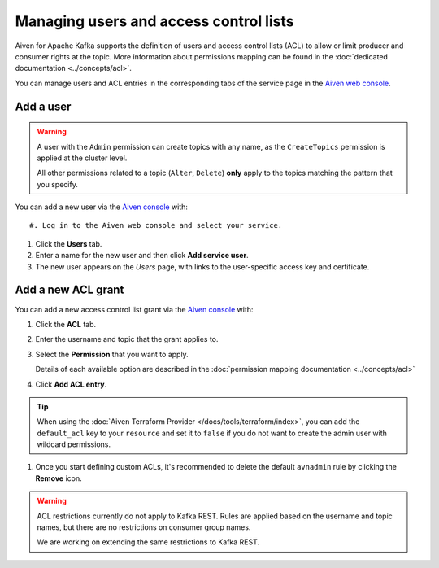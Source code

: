 Managing users and access control lists
=======================================

Aiven for Apache Kafka supports the definition of users and access control lists (ACL) to allow or limit producer and consumer rights at the topic.
More information about permissions mapping can be found in the :doc:`dedicated documentation <../concepts/acl>`. 

You can manage users and ACL entries in the corresponding tabs of the service page in the `Aiven web console <https://console.aiven.io/>`_.

Add a user
----------

.. Warning:: 

    A user with the ``Admin`` permission can create topics with any name, as the ``CreateTopics`` permission is applied at the cluster level. 
    
    All other permissions related to a topic (``Alter``, ``Delete``) **only** apply to the topics matching the pattern that you specify.

You can add a new user via the `Aiven console <https://console.aiven.io/>`_ with::

#. Log in to the Aiven web console and select your service.

#. Click the **Users** tab.

#. Enter a name for the new user and then click **Add service user**.

#. The new user appears on the *Users* page, with links to the user-specific access key and certificate.

Add a new ACL grant
-------------------

You can add a new access control list grant via the `Aiven console <https://console.aiven.io/>`_ with:

#. Click the **ACL** tab.

#. Enter the username and topic that the grant applies to.

#. Select the **Permission** that you want to apply.
   
   Details of each available option are described in the :doc:`permission mapping documentation <../concepts/acl>`

#. Click **Add ACL entry**.

.. Tip:: 
    
    When using the :doc:`Aiven Terraform Provider </docs/tools/terraform/index>`, you can add the ``default_acl`` key to your ``resource`` and set it to ``false`` if you do not want to create the admin user with wildcard permissions.

#. Once you start defining custom ACLs, it's recommended to delete the default ``avnadmin`` rule by clicking the **Remove** icon. 

.. Warning:: 

    ACL restrictions currently do not apply to Kafka REST. Rules are applied based on the username and topic names, but there are no restrictions on consumer group names.

    We are working on extending the same restrictions to Kafka REST.